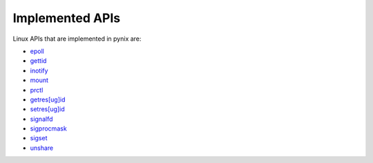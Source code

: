 ================
Implemented APIs
================

Linux APIs that are implemented in pynix are:

.. dynamic: impl_list-begin

* epoll_
* gettid_
* inotify_
* mount_
* prctl_
* `getres[ug]id`__
* `setres[ug]id`__
* signalfd_
* sigprocmask_
* sigset_
* unshare_

.. _epoll: https://www.man7.org/linux/man-pages/man7/epoll.7.html
.. _gettid: https://www.man7.org/linux/man-pages/man2/gettid.2.html
.. _inotify: https://www.man7.org/linux/man-pages/man7/inotify.7.html
.. _mount: https://www.man7.org/linux/man-pages/man2/mount.2.html
.. _prctl: https://www.man7.org/linux/man-pages/man2/prctl.2.html
.. __: https://www.man7.org/linux/man-pages/man2/getresuid.2.html
.. __: https://www.man7.org/linux/man-pages/man2/setresuid.2.html
.. _signalfd: https://www.man7.org/linux/man-pages/man2/signalfd.2.html
.. _sigprocmask: https://www.man7.org/linux/man-pages/man2/sigprocmask.2.html
.. _sigset: https://www.man7.org/linux/man-pages/man2/sigset.2.html
.. _unshare: https://www.man7.org/linux/man-pages/man2/unshare.2.html

.. dynamic: impl_list-end
